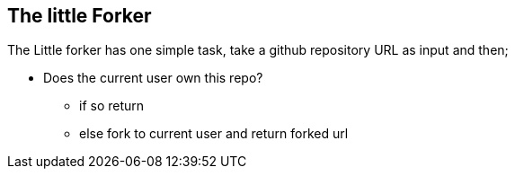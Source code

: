 == The little Forker

The Little forker has one simple task, take a github repository URL as input and then;

* Does the current user own this repo?
** if so return
** else fork to current user and return forked url
